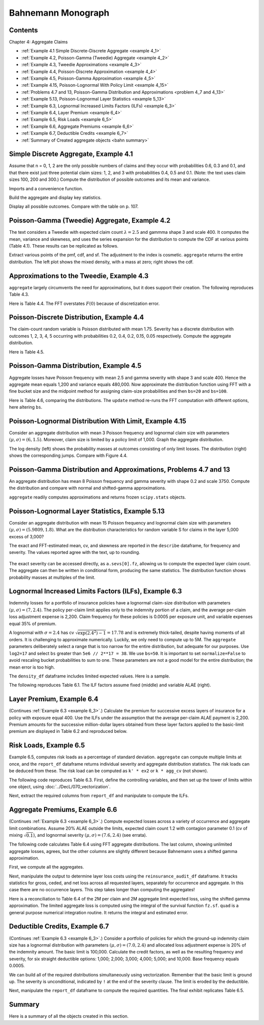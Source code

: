 Bahnemann Monograph
--------------------

Contents
~~~~~~~~~

Chapter 4: Aggregate Claims

* :ref:`Example 4.1 Simple Discrete-Discrete Aggregate <example 4_1>`
* :ref:`Example 4.2, Poisson-Gamma (Tweedie) Aggregate <example 4_2>`
* :ref:`Example 4.3, Tweedie Approximations <example 4_3>`
* :ref:`Example 4.4, Poisson-Discrete Approximation <example 4_4>`
* :ref:`Example 4.5, Poisson-Gamma Approximation <example 4_5>`
* :ref:`Example 4.15, Poisson-Lognormal With Policy Limit <example 4_15>`
* :ref:`Problems 4.7 and 13, Poisson-Gamma Distribution and Approximations <problem 4_7 and 4_13>`
* :ref:`Example 5.13, Poisson-Lognormal Layer Statistics <example 5_13>`
* :ref:`Example 6.3, Lognormal Increased Limits Factors (ILFs) <example 6_3>`
* :ref:`Example 6.4, Layer Premium <example 6_4>`
* :ref:`Example 6.5, Risk Loads <example 6_5>`
* :ref:`Example 6.6, Aggregate Premiums <example 6_6>`
* :ref:`Example 6.7, Deductible Credits <example 6_7>`
* :ref:`Summary of Created aggregate objects <bahn summary>`


Simple Discrete Aggregate, Example 4.1
~~~~~~~~~~~~~~~~~~~~~~~~~~~~~~~~~~~~~~~~~

Assume that n = 0, 1, 2 are the only possible numbers of
claims and they occur with probabilities 0.6, 0.3 and 0.1, and that there exist just three potential claim sizes: 1, 2, and 3 with probabilities 0.4, 0.5 and 0.1. (Note: the text uses claim sizes 100, 200 and 300.) Compute the distribution of possible outcomes and its mean and variance.

Imports and a convenience function.

.. ipython:: python
    :okwarning:

    from aggregate import build, qd, mv
    import matplotlib.pyplot as plt

Build the aggregate and display key statistics.

.. ipython:: python
    :okwarning:

    a = build('agg Bahn.4.1 dfreq[0 1 2][.6 .3 .1] '
              'dsev[1 2 3][.4 .5 .1]')
    qd(a)
    mv(a)

Display all possible outcomes. Compare with the table on p. 107.

.. ipython:: python
    :okwarning:

    qd(a.density_df.query('p_total > 0') [['p_total', 'F']])


.. _example 4_2:

Poisson-Gamma (Tweedie) Aggregate, Example 4.2
~~~~~~~~~~~~~~~~~~~~~~~~~~~~~~~~~~~~~~~~~~~~~~~~~~

The text considers a Tweedie with expected claim count :math:`\lambda=2.5` and gammma shape 3 and scale 400. It computes the mean, variance and skewness, and uses the series expansion for the distribution to compute the CDF at various points (Table 4.1). These results can be replicated as follows.

.. ipython:: python
    :okwarning:

    a = build('agg Bahn.4.2 2.5 claims '
              'sev 400 * gamma 3 poisson')
    qd(a.describe)
    mv(a)

Extract various points of the pmf, cdf, and sf. The adjustment to the index is cosmetic. ``aggregate`` returns the entire distribution. The left plot shows the mixed density, with a mass at zero; right shows the cdf.

.. ipython:: python
    :okwarning:

    bit = a.density_df.loc[
        sorted(np.hstack((500, np.arange(0, 10000.5, 1000)))),
        ['p', 'F', 'S']]
    qd(bit, accuracy=4)
    fig, axs = plt.subplots(1, 2, figsize=(3.5*2, 2.45), constrained_layout=True, squeeze=True)
    ax0, ax1 = axs.flat
    (a.density_df.p / a.bs).plot(ylim=[0, 0.0002], xlim=[-100, 10000], lw=2, ax=ax0)
    ax0.set(title='Density')
    a.density_df.F.plot(ylim=[-0.05, 1.05], xlim=[-100, 10000], lw=2, ax=ax1)
    @savefig bahn1.png scale=20
    ax0.set(title='Mixed density');
    ax1.set(title='Distribution function');


.. _example 4_3:

Approximations to the Tweedie, Example 4.3
~~~~~~~~~~~~~~~~~~~~~~~~~~~~~~~~~~~~~~~~~~~~~

``aggregate`` largely circumvents the need for approximations, but it does support their creation. The following reproduces Table 4.3.


.. ipython:: python
    :okwarning:

    fz = a.approximate('all')
    bit['Normal'] = fz['norm'].cdf(bit.index)
    bit['Norm err'] = bit.Normal / bit.F - 1
    bit['sGamma'] = fz['sgamma'].cdf(bit.index)
    bit['sGamma err'] = bit.sGamma / bit.F - 1
    qd(bit, accuracy=4)

Here is Table 4.4. The FFT overstates :math:`F(0)` because of discretization error.

.. ipython:: python
    :okwarning:

    a2 = build('agg Bahn.4.2b 10 claims '
               'sev 6000 * gamma 0.05 poisson')
    qd(a2.describe)
    fz = a2.approximate('all')
    bit = a2.density_df.loc[
        sorted(np.hstack((500, np.arange(0, 20000, 2000)))),
        ['p', 'F', 'S']]
    bit['Normal'] = fz['norm'].cdf(bit.index)
    bit['Norm err'] = bit.Normal / bit.F - 1
    bit['sGamma'] = fz['sgamma'].cdf(bit.index)
    bit['sGamma err'] = bit.sGamma / bit.F - 1
    qd(bit, accuracy=4)

.. _example 4_4:

Poisson-Discrete Distribution, Example 4.4
~~~~~~~~~~~~~~~~~~~~~~~~~~~~~~~~~~~~~~~~~~~

The claim-count random variable is Poisson distributed with mean 1.75. Severity has a discrete distribution with outcomes 1, 2, 3, 4, 5 occurring with probabilities 0.2, 0.4, 0.2, 0.15, 0.05 respectively. Compute the aggregate distribution.

Here is Table 4.5.


.. ipython:: python
    :okwarning:

    a = build('agg Bahn.4.4 1.75 claims '
              'dsev [1 2 3 4 5] [.2 .4 .2 .15 .05] '
              'poisson')
    qd(a)
    qd(a.density_df.query('p > .001')[['p', 'F', 'S']], accuracy=4)


.. _example 4_5:

Poisson-Gamma Distribution, Example 4.5
~~~~~~~~~~~~~~~~~~~~~~~~~~~~~~~~~~~~~~~~~~~

Aggregate losses have Poisson frequency with mean 2.5 and gamma severity with shape 3 and scale 400. Hence the aggregate mean equals 1,200 and variance equals 480,000.
Now approximate the distribution function using FFT with a fine bucket size and the midpoint method for assigning claim-size probabilities and then ``bs=20`` and ``bs=100``.

Here is Table 4.6, comparing the distributions. The ``update`` method re-runs the FFT computation with different options, here altering ``bs``.

.. ipython:: python
    :okwarning:

    import numpy as np
    import pandas as pd
    a = build('agg Bahn.4.5 2.5 claims '
              'sev 400 * gamma 3 poisson')
    qd(a)
    xs = sorted(np.hstack((500, np.arange(0, 10001, 1000))))
    bit = a.density_df.loc[xs, ['F']]
    a.update(bs=100)
    bit100 = a.density_df.loc[xs,  ['F']]
    a.update(bs=20)
    bit20 = a.density_df.loc[xs,  ['F']]
    bit = pd.concat((bit, bit100, bit20), axis=1, keys=['h0.25', 'h100', 'h20'])
    bit[('h100', 'Rel Error')] = bit[('h100', 'F')] / bit[('h0.25', 'F')] - 1
    bit[('h20', 'Rel Error')] = bit[('h20', 'F')] / bit[('h0.25', 'F')] - 1
    bit = bit.sort_index(axis=1)
    qd(bit, accuracy=4)



.. _example 4_15:

Poisson-Lognormal Distribution With Limit, Example 4.15
~~~~~~~~~~~~~~~~~~~~~~~~~~~~~~~~~~~~~~~~~~~~~~~~~~~~~~~~~~~~

Consider an aggregate distribution with mean 3 Poisson frequency and lognormal claim size with parameters :math:`(\mu, \sigma) = (6, 1.5)`. Moreover, claim size is limited by a policy limit of 1,000. Graph the aggregate distribution.

The log density (left) shows the probability masses at outcomes consisting of only limit losses. The distribution (right) shows the corresponding jumps. Compare with Figure 4.4.

.. ipython:: python
    :okwarning:

    a = build('agg Bahn.4.15 '
              '3 claims '
              '1000 xs 0 '
              'sev exp(6) * lognorm 1.5 '
              'poisson')
    qd(a)

    fig, axs = plt.subplots(1, 2, figsize=(2*3.5, 2.45), constrained_layout=True)
    ax0, ax1 = axs.flat
    a.density_df.p.plot(ax=ax0, logy=True, label='FFT');
    a.density_df.F.plot(ax=ax1, label='FFT');
    ax0.set(ylabel='log density');
    ax0.set(ylabel='distribution', ylim=[0,1]);
    ax1.axvline(1000, c='C7', lw=.5);
    ax1.axvline(2000, c='C7', lw=.5);
    @savefig bahn4-15.png scale=20
    ax1.axvline(3000, c='C7', lw=.5);


.. _problem 4_7 and 4_13:

Poisson-Gamma Distribution and Approximations, Problems 4.7 and 13
~~~~~~~~~~~~~~~~~~~~~~~~~~~~~~~~~~~~~~~~~~~~~~~~~~~~~~~~~~~~~~~~~~~~~~~~

An aggregate distribution has mean 8 Poisson frequency and gamma severity with shape 0.2 and scale 3750. Compute the distribution and compare with normal and shifted-gamma approximations.

.. ipython:: python
    :okwarning:

    a = build('agg Bahn.4.7 '
          '8 claims '
          'sev 3750 * gamma 0.2 '
          'poisson')
    qd(a)
    xs = np.arange(0, 30000,3000)
    qd(a.density_df.loc[xs, ['p', 'F','S']], accuracy=4)

``aggregate`` readily computes approximations and returns frozen ``scipy.stats`` objects.

.. ipython:: python
    :okwarning:

    fz = a.approximate('all')
    comp = pd.DataFrame({k: v.cdf(xs) for k, v in fz.items()}, index=xs)
    comp['agg'] = a.density_df.loc[xs, 'F',]
    comp.loc[:, [f'{k} err' for k in fz.keys()]] = comp.loc[:, fz.keys()].values / comp.loc[:, ['agg']].values - 1
    comp = comp.sort_index(axis=1)
    qd(comp, accuracy=4)

.. _example 5_13:

Poisson-Lognormal Layer Statistics, Example 5.13
~~~~~~~~~~~~~~~~~~~~~~~~~~~~~~~~~~~~~~~~~~~~~~~~~~~

Consider an aggregate distribution with mean 15 Poisson frequency and lognormal claim size with parameters :math:`(\mu, \sigma) = (5.9809, 1.8)`. What are the distribution characteristics for random variable S for claims in the layer 5,000 excess of 3,000?

The exact and FFT-estimated mean, cv, and skewness are reported in the ``describe`` dataframe, for frequency and severity. The values reported agree with the text, up to rounding.

 .. ipython:: python
    :okwarning:

    a = build('agg Bahn.5.13 '
          '15 claims 5000 xs 3000 '
          'sev exp(5.9809) * lognorm 1.8 ! '
          'poisson')
    qd(a)
    mv(a)

The exact severity can be accessed directly, as ``a.sevs[0].fz``, allowing us to compute the expected layer claim count. The aggregate can then be written in conditional form, producing the same statistics. The distribution function shows probability masses at multiples of the limit.

 .. ipython:: python
    :okwarning:

    xs = 15 * a.sevs[0].fz.sf(3000)
    print(f'excess claim count = {xs:.5f}')

    a = build('agg Bahn.5.13b '
              f'{xs} claims 5000 xs 3000 '
              'sev exp(5.9809) * lognorm 1.8 '
              'poisson')
    qd(a)
    fig, ax = plt.subplots(1,1,figsize=(3.5, 2.45))
    a.density_df.F.plot(ax=ax, label='FFT');
    fz = a.approximate('gamma')
    ax.plot(a.density_df.loss, fz.cdf(a.density_df.loss), c='C1', label='gamma approx.');
    ax.axvline(5000,  c='C7', lw=.5);
    ax.axvline(10000, c='C7', lw=.5);
    ax.axvline(15000, c='C7', lw=.5);
    ax.set(ylabel='cdf');
    @savefig bahn5-13.png scale=20
    ax.legend(loc='lower right');

.. _example 6_3:

Lognormal Increased Limits Factors (ILFs), Example 6.3
~~~~~~~~~~~~~~~~~~~~~~~~~~~~~~~~~~~~~~~~~~~~~~~~~~~~~~~~~~~

Indemnity losses for a portfolio of insurance policies have a lognormal claim-size distribution with parameters :math:`(\mu, \sigma) = (7, 2.4)`. The policy per-claim limit applies only to the indemnity portion of a claim, and the average per-claim loss adjustment expense is 2,200. Claim frequency for these policies is 0.0005 per exposure unit, and variable expenses equal 35% of premium.

A lognormal with :math:`\sigma = 2.4` has cv :math:`\sqrt{\exp(2.4^2)-1}=17.78` and is extremely thick-tailed, despite having moments of all orders. It is challenging to approximate numerically. Luckily, we only need to compute up to 5M. The ``aggregate`` parameters deliberately select a range that is too narrow for the entire distribution, but adequate for our purposes. Use ``log2=17`` and select ``bs`` greater than ``5e6 // 2**17 = 38``. We use ``bs=50``.
It is important to set ``normalize=False`` to avoid rescaling bucket probabilities to sum to one. These parameters are not a good model for the entire distribution; the mean error is too high.

The ``density_df`` dataframe includes limited expected values. Here is a sample.

.. ipython:: python
    :okwarning:

    a = build('agg Bahn.6.3 '
              '1 claim '
              'sev exp(7) * lognorm 2.4 '
              'fixed',
              bs=50, log2=17,
              normalize=False,
             )
    qd(a)
    xs = [1e5,  5e5, 7.5e5, 1e6, 2e6, 3e6, 4e6, 5e6]
    qd(a.density_df.loc[xs, ['F', 'S', 'lev']], accuracy=4)


The following reproduces Table 6.1. The ILF factors assume fixed (middle) and variable ALAE (right).

.. ipython:: python
    :okwarning:

    alae = 2200
    bit = a.density_df.loc[xs, ['lev']]
    bit['Fixed ALAE'] = (bit.lev + alae) / (bit.lev.iloc[0] + alae)
    bit['Prop ALAE'] = bit.lev / bit.lev.iloc[0]
    qd(bit, accuracy=4)


.. _example 6_4:

Layer Premium, Example 6.4
~~~~~~~~~~~~~~~~~~~~~~~~~~~~

(Continues :ref:`Example 6.3 <example 6_3>`.) Calculate the premium for successive excess layers of insurance for a policy with exposure equal 400. Use the ILFs under the assumption that the average per-claim ALAE payment is 2,200. Premium amounts for the successive million-dollar layers obtained from these layer factors applied to the basic-limit premium are displayed in Table 6.2 and reproduced below.

.. ipython:: python
    :okwarning:

    exposure = 400
    var_exp = 0.35
    frequency = 0.0005
    bit['Premium'] = exposure * frequency * (bit['lev'] + alae) / (1 - var_exp)
    bit['Layer Premium'] = np.diff(bit.Premium, prepend=0)
    qd(bit)


.. _example 6_5:

Risk Loads, Example 6.5
~~~~~~~~~~~~~~~~~~~~~~~~~

Example 6.5, computes risk loads as a percentage of standard deviation. ``aggregate`` can compute multiple limits at once, and the ``report_df`` dataframe returns individual severity and aggregate distribution statistics. The risk loads can be deduced from these. The risk load can be computed as ``k' * ex2`` or ``k * agg_cv`` (not shown).

The following code reproduces Table 6.3. First, define the controlling variables, and then set up the tower of limits within one object, using :doc:`../DecL/070_vectorization`.

.. ipython:: python
    :okwarning:

    k_prime = 0.0277
    m = 400
    ϕ = 0.0005
    u = 0.2
    k = k_prime / np.sqrt(m * ϕ)

    limits = [1e5, 5e5, 1e6, 2e6, 3e6, 4e6, 5e6]
    bl = build('agg Bahn.6.5 '
               f'{m * ϕ} claims '
               f'{limits} xs 0 '
               'sev exp(7) * lognorm 2.4 '
               'poisson'
               , bs=50, log2=18)
    qd(bl.report_df.iloc[:, :-4], accuracy=4)

Next, extract the required columns from ``report_df`` and manipulate to compute the ILFs.

.. ipython:: python
    :okwarning:

    bit = bl.report_df.loc[['sev_m', 'sev_cv', 'agg_m', 'agg_cv']].iloc[:, :-4].T
    bit.index = limits
    bit.index.name = 'limit'
    bit['vx'] = (bit.sev_m * bit.sev_cv) ** 2
    bit['ex2'] = bit.vx + bit.sev_m**2
    bit['risk load'] = k_prime * bit.ex2 ** 0.5
    bit['lev'] = (1+u) * bit.sev_m
    bit['ILF w/o risk'] = bit['lev'] / bit.loc[100000, 'lev']
    bit['ILF with risk'] = (bit['lev'] + bit['risk load']) / (bit.loc[100000, 'lev'] + bit.loc[100000, 'risk load'])
    qd(bit, accuracy=4)


.. _example 6_6:

Aggregate Premiums, Example 6.6
~~~~~~~~~~~~~~~~~~~~~~~~~~~~~~~~

(Continues :ref:`Example 6.3 <example 6_3>`.) Compute expected losses across a variety of occurrence and aggregate limit combinations. Assume 20% ALAE outside the limits, expected claim count 1.2 with contagion parameter 0.1 (cv of mixing :math:`\sqrt{0.1}`), and lognormal severity :math:`(\mu, \sigma) = (7.6, 2.4)` (see errata).

The following code calculates Table 6.4 using FFT aggregate distributions. The last column, showing unlimited aggregate losses, agrees, but the other columns are slightly different because Bahnemann uses a shifted gamma approximation.

First, we compute all the aggregates.

.. ipython:: python
    :okwarning:

    b = {}
    for per_claim in [0.5e6, 1e6, 2e6, 3e6, 4e6, 5e6]:
        tower = np.array([0]  + [i for i in [0, 1e6, 2e6, 3e6, 4e6, 5e6, np.inf]
                if i >= per_claim])
        b[per_claim] = build('agg Bahn.6.6 1.2 claims '
               f'{per_claim} xs 0 '
               'sev exp(7.6) * lognorm 2.4 '
               f'mixed gamma {0.1}**.5 '
               f'aggregate ceded to tower {tower} '
               , bs=50, log2=18,
               normalize=False,
              )
    qd(pd.concat([i.describe[['E[X]', 'CV(X)', 'Skew(X)']] for i in b.values()],
        keys=b.keys(), names=['Occ limit', 'X']),
        accuracy=4)


Next, manipulate the output to determine layer loss costs using the ``reinsurance_audit_df`` dataframe. It tracks statistics for gross, ceded, and net loss across all requested layers, separately for occurrence and aggregate. In this case there are no occurrence layers. This step takes longer than computing the aggregates!

.. ipython:: python
    :okwarning:

    bit = pd.concat([i.reinsurance_audit_df['ceded'].iloc[:-1]
                    for i in b.values()], keys=b.keys(),
                    names=['Occ limit', 'kind', 'share', 'limit', 'attach'])
    bit['Agg limit'] = bit.index.get_level_values('limit') + bit.index.get_level_values('attach')
    bit = bit.droplevel(['kind', 'share', 'limit', 'attach'])
    bit = bit.set_index('Agg limit', append=True)
    bit = bit.groupby(level='Occ limit')[['ex']].cumsum()
    el = bit.unstack('Agg limit').droplevel(0, axis=1)
    table = pd.concat((el, el / el.loc[500000, np.inf]),
                      keys=['Loss', 'ILF'])
    qd(table.fillna(' - '), accuracy=4)

Here is a reconciliation to Table 6.4 of the 2M per claim and 2M aggregate limit expected loss, using the shifted gamma approximation. The limited aggregate loss is computed using the integral of the survival function ``fz.sf``.  ``quad`` is a general purpose numerical integration routine. It returns the integral and estimated error.

.. ipython:: python
    :okwarning:

    fz = b[2000000].approximate('sgamma')
    print(fz.stats())
    mv(b[2000000])
    from scipy.integrate import quad
    quad(fz.sf, 0, 2000000)


.. _example 6_7:

Deductible Credits, Example 6.7
~~~~~~~~~~~~~~~~~~~~~~~~~~~~~~~~

(Continues :ref:`Example 6.3 <example 6_3>`.) Consider a portfolio of policies for which the
ground-up indemnity claim size has a lognormal distribution with parameters
:math:`(\mu, \sigma) = (7.0, 2.4)` and allocated loss adjustment expense is 20% of the
indemnity amount. The basic limit is 100,000. Calculate the credit factors,
as well as the resulting frequency and severity, for six straight deductible options:
1,000; 2,000; 3,000; 4,000; 5,000; and 10,000. Base frequency equals 0.0005.

We can build all of the required distributions simultaneously using vectorization. Remember that the basic limit is ground up. The severity is unconditional, indicated by ``!`` at the end of the severity clause. The limit is eroded by the deductible.

.. ipython:: python
    :okwarning:

    deductibles = [0, 1e3, 2e3, 3e3, 4e3, 5e3, 10e3]
    limits = [100000 - i for i in deductibles]
    ϕ = 0.0005
    alae = 1.2
    bl = build('agg Bahn.6.7 '
               f'{ϕ} claims '
               f'{limits} xs {deductibles} '
               'sev exp(7) * lognorm 2.4 ! '
               'poisson'
               , bs=50, log2=18)
    qd(bl.report_df.iloc[:, :-4], accuracy=4)

Next, manipulate the ``report_df`` dataframe to compute the required quantities. The final exhibit replicates Table 6.5.

.. ipython:: python
    :okwarning:

    bit = bl.report_df.iloc[:, :-4].loc[['attachment', 'freq_m', 'sev_m', 'agg_m']].T
    bit = bit.rename(columns={'attachment': 'deductible'}).set_index('deductible')
    bit['F(d)'] = np.array([bl.sevs[0].fz.cdf(i) for i in bit.index])
    bit['freq_m'] = bit.loc[0, 'freq_m'] * (1 - bit['F(d)'])
    bit['E[X;d]'] = (bit.sev_m[0] - bit.sev_m)
    bit['C(d)'] = bit['E[X;d]'] / bit.sev_m[0]
    bit['sev_m'] = bit['sev_m'] / (1 - bit['F(d)']) * alae
    bit = bit.iloc[:, [-2, 3, -1, 0, 1]]
    bit['pure prem'] = bit.freq_m * bit.sev_m
    qd(bit, accuracy=4)


.. _bahn summary:

Summary
~~~~~~~~~~~

Here is a summary of all the objects created in this section.

.. ipython:: python
    :okwarning:

    build.qshow('^Bahn')
